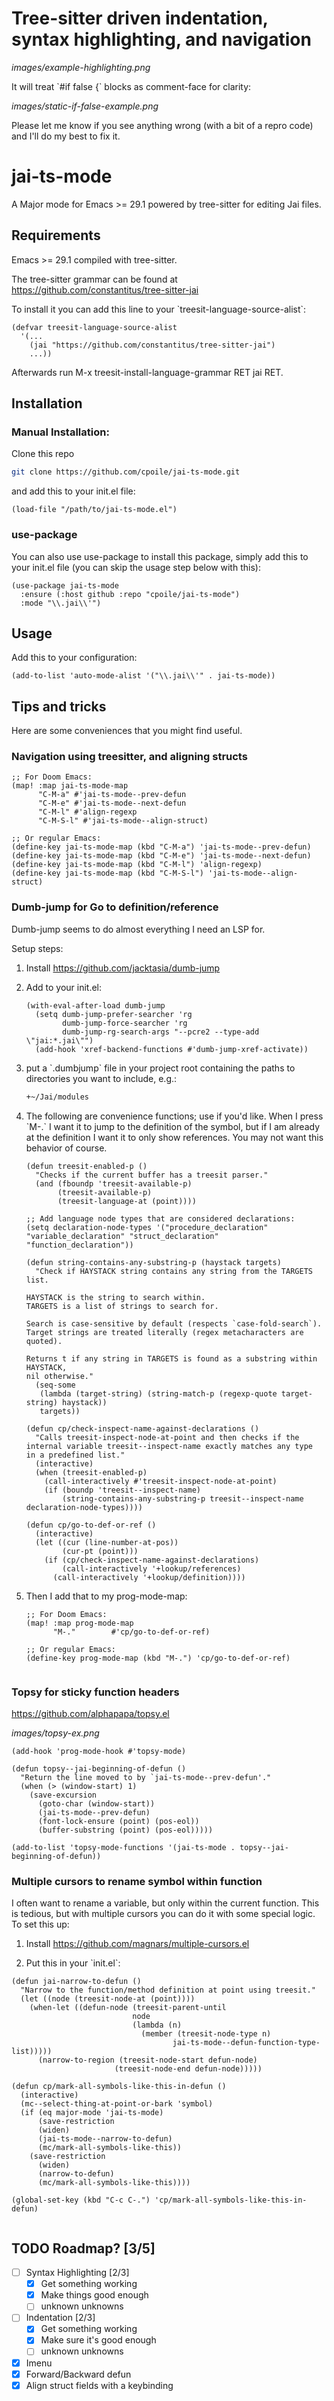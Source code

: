 * Tree-sitter driven indentation, syntax highlighting, and navigation
#+ATTR_HTML: :clear right
[[images/example-highlighting.png]]

It will treat `#if false {` blocks as comment-face for clarity:

#+ATTR_HTML: :clear right
[[images/static-if-false-example.png]]


Please let me know if you see anything wrong (with a bit of a repro code) and I'll do my best to fix it.

* jai-ts-mode
A Major mode for Emacs >= 29.1 powered by tree-sitter for editing Jai files.

** Requirements
Emacs >= 29.1 compiled with tree-sitter.

The tree-sitter grammar can be found at https://github.com/constantitus/tree-sitter-jai

To install it you can add this line to your `treesit-language-source-alist`:
#+begin_src elisp
  (defvar treesit-language-source-alist
    '(...
      (jai "https://github.com/constantitus/tree-sitter-jai")
      ...))
#+end_src
Afterwards run M-x treesit-install-language-grammar RET jai RET.


** Installation
*** Manual Installation:
Clone this repo
#+begin_src sh
  git clone https://github.com/cpoile/jai-ts-mode.git
#+end_src
and add this to your init.el file:
#+begin_src elisp
  (load-file "/path/to/jai-ts-mode.el")
#+end_src
*** use-package
You can also use use-package to install this package, simply add this to your init.el file (you can skip the usage step below with this):
#+begin_src elisp
  (use-package jai-ts-mode
    :ensure (:host github :repo "cpoile/jai-ts-mode")
    :mode "\\.jai\\'")
#+end_src

** Usage
Add this to your configuration:
#+begin_src elisp
  (add-to-list 'auto-mode-alist '("\\.jai\\'" . jai-ts-mode))
#+end_src

** Tips and tricks

Here are some conveniences that you might find useful.

*** Navigation using treesitter, and aligning structs

#+begin_src elisp
;; For Doom Emacs:
(map! :map jai-ts-mode-map
      "C-M-a" #'jai-ts-mode--prev-defun
      "C-M-e" #'jai-ts-mode--next-defun
      "C-M-l" #'align-regexp
      "C-M-S-l" #'jai-ts-mode--align-struct)

;; Or regular Emacs:
(define-key jai-ts-mode-map (kbd "C-M-a") 'jai-ts-mode--prev-defun)
(define-key jai-ts-mode-map (kbd "C-M-e") 'jai-ts-mode--next-defun)
(define-key jai-ts-mode-map (kbd "C-M-l") 'align-regexp)
(define-key jai-ts-mode-map (kbd "C-M-S-l") 'jai-ts-mode--align-struct)
#+end_src

*** Dumb-jump for Go to definition/reference
Dumb-jump seems to do almost everything I need an LSP for.

Setup steps:

1. Install https://github.com/jacktasia/dumb-jump

2. Add to your init.el:
   #+begin_src elisp
   (with-eval-after-load dumb-jump
     (setq dumb-jump-prefer-searcher 'rg
           dumb-jump-force-searcher 'rg
           dumb-jump-rg-search-args "--pcre2 --type-add \"jai:*.jai\"")
     (add-hook 'xref-backend-functions #'dumb-jump-xref-activate))
   #+end_src

3. put a `.dumbjump` file in your project root containing the paths to directories you want to include, e.g.:
   #+begin_src txt
   +~/Jai/modules
   #+end_src

4. The following are convenience functions; use if you'd like. When I press `M-.` I want it to jump to the definition of the symbol, but if I am already at the definition I want it to only show references. You may not want this behavior of course.

   #+begin_src elisp
   (defun treesit-enabled-p ()
     "Checks if the current buffer has a treesit parser."
     (and (fboundp 'treesit-available-p)
          (treesit-available-p)
          (treesit-language-at (point))))
   
   ;; Add language node types that are considered declarations:
   (setq declaration-node-types '("procedure_declaration" "variable_declaration" "struct_declaration" "function_declaration"))
   
   (defun string-contains-any-substring-p (haystack targets)
     "Check if HAYSTACK string contains any string from the TARGETS list.
   
   HAYSTACK is the string to search within.
   TARGETS is a list of strings to search for.
   
   Search is case-sensitive by default (respects `case-fold-search`).
   Target strings are treated literally (regex metacharacters are quoted).
   
   Returns t if any string in TARGETS is found as a substring within HAYSTACK,
   nil otherwise."
     (seq-some
      (lambda (target-string) (string-match-p (regexp-quote target-string) haystack))
      targets))
   
   (defun cp/check-inspect-name-against-declarations ()
     "Calls treesit-inspect-node-at-point and then checks if the
   internal variable treesit--inspect-name exactly matches any type
   in a predefined list."
     (interactive)
     (when (treesit-enabled-p)
       (call-interactively #'treesit-inspect-node-at-point)
       (if (boundp 'treesit--inspect-name)
           (string-contains-any-substring-p treesit--inspect-name declaration-node-types))))
   
   (defun cp/go-to-def-or-ref ()
     (interactive)
     (let ((cur (line-number-at-pos))
           (cur-pt (point)))
       (if (cp/check-inspect-name-against-declarations)
           (call-interactively '+lookup/references)
         (call-interactively '+lookup/definition))))
   #+end_src

5. Then I add that to my prog-mode-map:

   #+begin_src elisp
   ;; For Doom Emacs:
   (map! :map prog-mode-map
         "M-."        #'cp/go-to-def-or-ref)
   
   ;; Or regular Emacs:
   (define-key prog-mode-map (kbd "M-.") 'cp/go-to-def-or-ref)
   
   #+end_src


*** Topsy for sticky function headers
https://github.com/alphapapa/topsy.el

#+ATTR_HTML: :clear right
[[images/topsy-ex.png]]

#+begin_src elisp
(add-hook 'prog-mode-hook #'topsy-mode)

(defun topsy--jai-beginning-of-defun ()
  "Return the line moved to by `jai-ts-mode--prev-defun'."
  (when (> (window-start) 1)
    (save-excursion
      (goto-char (window-start))
      (jai-ts-mode--prev-defun)
      (font-lock-ensure (point) (pos-eol))
      (buffer-substring (point) (pos-eol)))))

(add-to-list 'topsy-mode-functions '(jai-ts-mode . topsy--jai-beginning-of-defun))
#+end_src
*** Multiple cursors to rename symbol within function
I often want to rename a variable, but only within the current function. This is tedious, but with multiple cursors you can do it with some special logic. To set this up:

1. Install https://github.com/magnars/multiple-cursors.el

2. Put this in your `init.el`:

#+begin_src elisp
(defun jai-narrow-to-defun ()
  "Narrow to the function/method definition at point using treesit."
  (let ((node (treesit-node-at (point))))
    (when-let ((defun-node (treesit-parent-until
                           node
                           (lambda (n)
                             (member (treesit-node-type n)
                                    jai-ts-mode--defun-function-type-list)))))
      (narrow-to-region (treesit-node-start defun-node)
                       (treesit-node-end defun-node)))))

(defun cp/mark-all-symbols-like-this-in-defun ()
  (interactive)
  (mc--select-thing-at-point-or-bark 'symbol)
  (if (eq major-mode 'jai-ts-mode)
      (save-restriction
      (widen)
      (jai-ts-mode--narrow-to-defun)
      (mc/mark-all-symbols-like-this))
    (save-restriction
      (widen)
      (narrow-to-defun)
      (mc/mark-all-symbols-like-this))))

(global-set-key (kbd "C-c C-.") 'cp/mark-all-symbols-like-this-in-defun)

#+end_src


** TODO Roadmap? [3/5]
- [-] Syntax Highlighting [2/3]
  - [X] Get something working
  - [X] Make things good enough
  - [ ] unknown unknowns
- [-] Indentation [2/3]
  - [X] Get something working
  - [X] Make sure it's good enough
  - [ ] unknown unknowns
- [X] Imenu
- [X] Forward/Backward defun
- [X] Align struct fields with a keybinding

